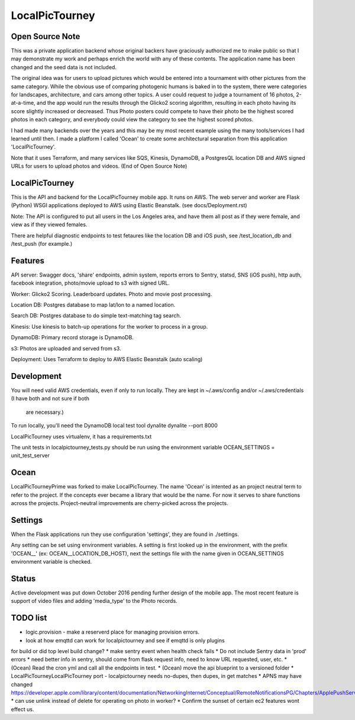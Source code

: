 LocalPicTourney
===============

Open Source Note
----------------

This was a private application backend whose original backers have graciously
authorized me to make public so that I may demonstrate my work and perhaps
enrich the world with any of these contents. The application name has been 
changed and the seed data is not included. 

The original idea was for users to upload pictures which would be entered into 
a tournament with other pictures from the same category. While the obvious use 
of comparing photogenic humans is baked in to the system, there were categories 
for landscapes, architecture, and cars among other topics. A user could request
to judge a tournament of 16 photos, 2-at-a-time, and the app would run the
results through the Glicko2 scoring algorithm, resulting in each photo having
its score slightly increased or decreased. Thus Photo posters could compete to 
have their photo be the highest scored photos in each category, and everybody
could view the category to see the highest scored photos.

I had made many backends over the years and this may be my most recent 
example using the many tools/services I had learned until then. I made a 
platform I called 'Ocean' to create some architectural separation from this
application 'LocalPicTourney'. 

Note that it uses Terraform, and many services like SQS, Kinesis, DynamoDB, a 
PostgresQL location DB and AWS signed URLs for users to upload photos and 
videos.
(End of Open Source Note)

LocalPicTourney
---------------

This is the API and backend for the LocalPicTourney mobile app. It runs on AWS. The
web server and worker are Flask (Python) WSGI applications deployed to AWS
using Elastic Beanstalk. (see docs/Deployment.rst)

Note: The API is configured to put all users in the Los Angeles area, and have
them all post as if they were female, and view as if they viewed females.

There are helpful diagnostic endpoints to test fetaures like the location DB
and iOS push, see /test_location_db and /test_push (for example.)

Features
--------
API server: Swagger docs, 'share' endpoints, admin system, reports errors to
Sentry, statsd, SNS (iOS push), http auth, facebook integration, photo/movie
upload to s3 with signed URL.

Worker: Glicko2 Scoring. Leaderboard updates. Photo and movie post processing.

Location DB: Postgres database to map lat/lon to a named location.

Search DB: Postgres database to do simple text-matching tag search.

Kinesis: Use kinesis to batch-up operations for the worker to process in a
group.

DynamoDB: Primary record storage is DynamoDB.

s3: Photos are uploaded and served from s3.

Deployment: Uses Terraform to deploy to AWS Elastic Beanstalk (auto scaling)

Development
-----------

You will need valid AWS credentials, even if only to run locally. They are kept
in ~/.aws/config and/or ~/.aws/credentials (I have both and not sure if both
 are necessary.)

To run locally, you'll need the DynamoDB local test tool dynalite
dynalite --port 8000

LocalPicTourney uses virtualenv, it has a requirements.txt

The unit tests in localpictourney_tests.py should be run using the environment variable
OCEAN_SETTINGS = unit_test_server

Ocean
-----

LocalPicTourneyPrime was forked to make LocalPicTourney. The name 'Ocean' is 
intented as an project
neutral term to refer to the project. If the concepts ever became a library
that would be the name. For now it serves to share functions across the
projects. Project-neutral improvements are cherry-picked across the projects.

Settings
--------

When the Flask applications run they use configuration 'settings', they are
found in ./settings.

Any setting can be set using environment variables. A setting is first looked
up in the environment, with the prefix 'OCEAN__' (ex: OCEAN__LOCATION_DB_HOST),
next the settings file with the name given in OCEAN_SETTINGS environment
variable is checked.

Status
------

Active development was put down October 2016 pending further design of the
mobile app. The most recent feature is support of video files and adding
'media_type' to the Photo records.

TODO list
---------

* logic.provision - make a reserverd place for managing provision errors.
* look at how emqttd can work for localpictourney and see if emqttd is only plugins
for build or did top level build change?
* make sentry event when health check fails
* Do not include Sentry data in 'prod' errors
* need better info in sentry, should come from flask request info, need to
know URL requested, user, etc.
* (Ocean) Read the cron yml and call all the endpoints in test.
* (Ocean) move the api blueprint to a versioned folder
* LocalPicTourneyLocalPicTourney port - localpictourney needs no-dupes, then dupes, in get matches
* APNS may have changed https://developer.apple.com/library/content/documentation/NetworkingInternet/Conceptual/RemoteNotificationsPG/Chapters/ApplePushService.html
* can use unlink instead of delete for operating on photo in worker?
* Confirm the sunset of certain ec2 features wont effect us.


